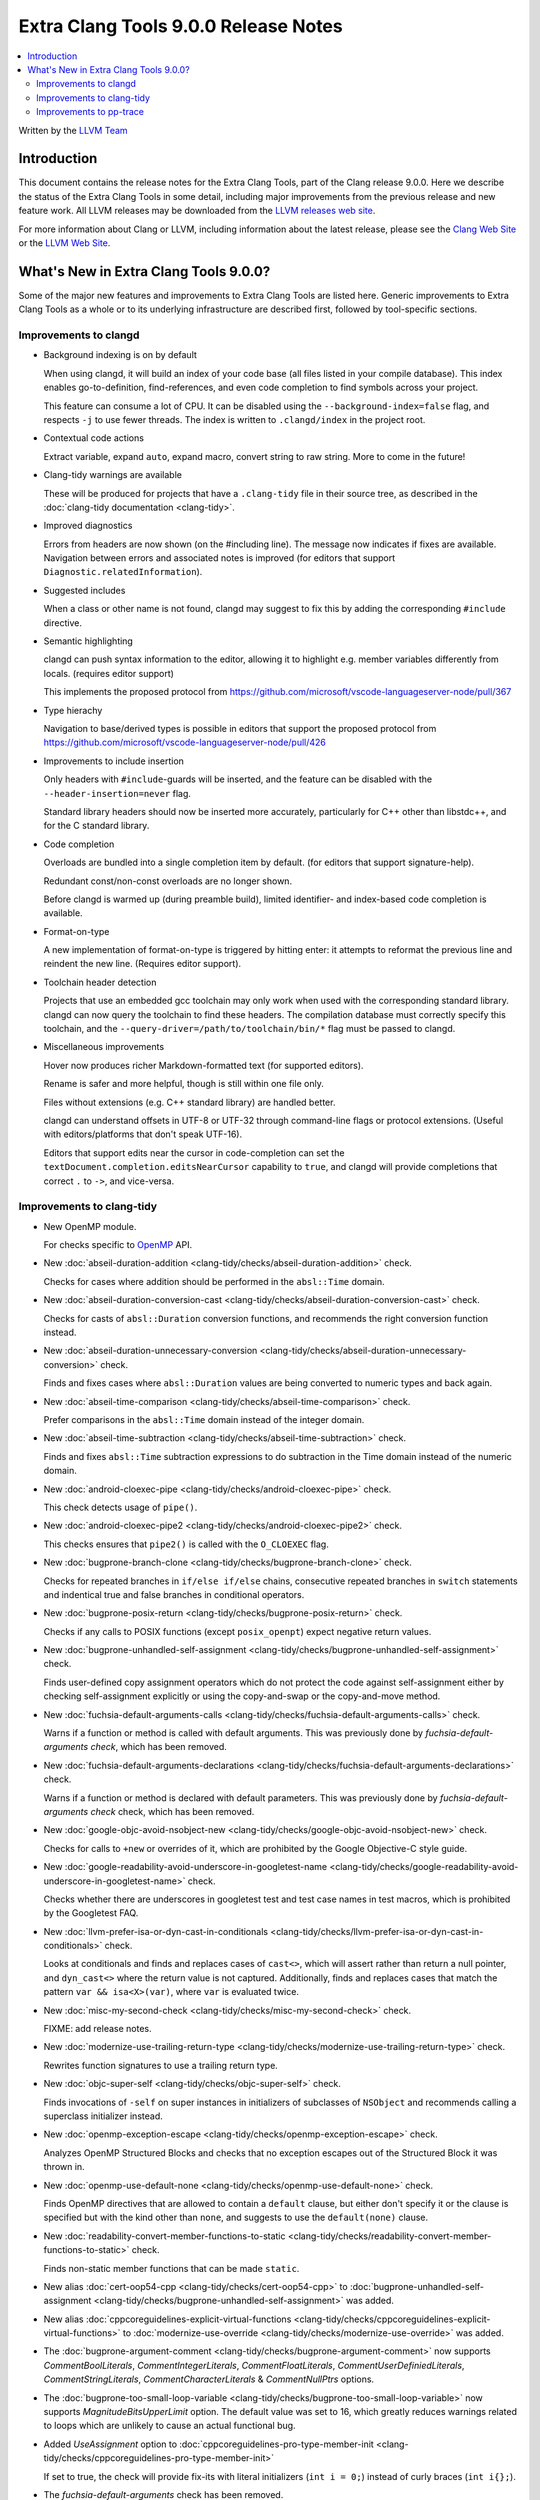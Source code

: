=====================================
Extra Clang Tools 9.0.0 Release Notes
=====================================

.. contents::
   :local:
   :depth: 3

Written by the `LLVM Team <https://llvm.org/>`_

Introduction
============

This document contains the release notes for the Extra Clang Tools, part of the
Clang release 9.0.0. Here we describe the status of the Extra Clang Tools in
some detail, including major improvements from the previous release and new
feature work. All LLVM releases may be downloaded from the `LLVM releases web
site <https://llvm.org/releases/>`_.

For more information about Clang or LLVM, including information about
the latest release, please see the `Clang Web Site <https://clang.llvm.org>`_ or
the `LLVM Web Site <https://llvm.org>`_.


What's New in Extra Clang Tools 9.0.0?
======================================

Some of the major new features and improvements to Extra Clang Tools are listed
here. Generic improvements to Extra Clang Tools as a whole or to its underlying
infrastructure are described first, followed by tool-specific sections.


Improvements to clangd
----------------------

- Background indexing is on by default

  When using clangd, it will build an index of your code base (all files listed
  in your compile database). This index enables go-to-definition,
  find-references, and even code completion to find symbols across your project.

  This feature can consume a lot of CPU. It can be disabled using the
  ``--background-index=false`` flag, and respects ``-j`` to use fewer threads.
  The index is written to ``.clangd/index`` in the project root.

- Contextual code actions

  Extract variable, expand ``auto``, expand macro, convert string to raw string.
  More to come in the future!

- Clang-tidy warnings are available

  These will be produced for projects that have a ``.clang-tidy`` file in their
  source tree, as described in the :doc:`clang-tidy documentation <clang-tidy>`.

- Improved diagnostics

  Errors from headers are now shown (on the #including line).
  The message now indicates if fixes are available.
  Navigation between errors and associated notes is improved (for editors that
  support ``Diagnostic.relatedInformation``).

- Suggested includes

  When a class or other name is not found, clangd may suggest to fix this by
  adding the corresponding ``#include`` directive.

- Semantic highlighting

  clangd can push syntax information to the editor, allowing it to highlight
  e.g. member variables differently from locals. (requires editor support)

  This implements the proposed protocol from
  https://github.com/microsoft/vscode-languageserver-node/pull/367

- Type hierachy

  Navigation to base/derived types is possible in editors that support the
  proposed protocol from
  https://github.com/microsoft/vscode-languageserver-node/pull/426

- Improvements to include insertion

  Only headers with ``#include``-guards will be inserted, and the feature can
  be disabled with the ``--header-insertion=never`` flag.

  Standard library headers should now be inserted more accurately, particularly
  for C++ other than libstdc++, and for the C standard library.

- Code completion

  Overloads are bundled into a single completion item by default. (for editors
  that support signature-help).

  Redundant const/non-const overloads are no longer shown.

  Before clangd is warmed up (during preamble build), limited identifier- and
  index-based code completion is available.

- Format-on-type

  A new implementation of format-on-type is triggered by hitting enter: it
  attempts to reformat the previous line and reindent the new line.
  (Requires editor support).

- Toolchain header detection

  Projects that use an embedded gcc toolchain may only work when used with the
  corresponding standard library. clangd can now query the toolchain to find
  these headers.
  The compilation database must correctly specify this toolchain, and the
  ``--query-driver=/path/to/toolchain/bin/*`` flag must be passed to clangd.

- Miscellaneous improvements

  Hover now produces richer Markdown-formatted text (for supported editors).

  Rename is safer and more helpful, though is still within one file only.

  Files without extensions (e.g. C++ standard library) are handled better.

  clangd can understand offsets in UTF-8 or UTF-32 through command-line flags or
  protocol extensions. (Useful with editors/platforms that don't speak UTF-16).

  Editors that support edits near the cursor in code-completion can set the
  ``textDocument.completion.editsNearCursor`` capability to ``true``, and clangd
  will provide completions that correct ``.`` to ``->``, and vice-versa.


Improvements to clang-tidy
--------------------------

- New OpenMP module.

  For checks specific to `OpenMP <https://www.openmp.org/>`_ API.

- New :doc:`abseil-duration-addition
  <clang-tidy/checks/abseil-duration-addition>` check.

  Checks for cases where addition should be performed in the ``absl::Time``
  domain.

- New :doc:`abseil-duration-conversion-cast
  <clang-tidy/checks/abseil-duration-conversion-cast>` check.

  Checks for casts of ``absl::Duration`` conversion functions, and recommends
  the right conversion function instead.

- New :doc:`abseil-duration-unnecessary-conversion
  <clang-tidy/checks/abseil-duration-unnecessary-conversion>` check.

  Finds and fixes cases where ``absl::Duration`` values are being converted to
  numeric types and back again.

- New :doc:`abseil-time-comparison
  <clang-tidy/checks/abseil-time-comparison>` check.

  Prefer comparisons in the ``absl::Time`` domain instead of the integer
  domain.

- New :doc:`abseil-time-subtraction
  <clang-tidy/checks/abseil-time-subtraction>` check.

  Finds and fixes ``absl::Time`` subtraction expressions to do subtraction
  in the Time domain instead of the numeric domain.

- New :doc:`android-cloexec-pipe
  <clang-tidy/checks/android-cloexec-pipe>` check.

  This check detects usage of ``pipe()``.

- New :doc:`android-cloexec-pipe2
  <clang-tidy/checks/android-cloexec-pipe2>` check.

  This checks ensures that ``pipe2()`` is called with the ``O_CLOEXEC`` flag.

- New :doc:`bugprone-branch-clone
  <clang-tidy/checks/bugprone-branch-clone>` check.

  Checks for repeated branches in ``if/else if/else`` chains, consecutive
  repeated branches in ``switch`` statements and indentical true and false
  branches in conditional operators.

- New :doc:`bugprone-posix-return
  <clang-tidy/checks/bugprone-posix-return>` check.

  Checks if any calls to POSIX functions (except ``posix_openpt``) expect negative
  return values.

- New :doc:`bugprone-unhandled-self-assignment
  <clang-tidy/checks/bugprone-unhandled-self-assignment>` check.

  Finds user-defined copy assignment operators which do not protect the code
  against self-assignment either by checking self-assignment explicitly or
  using the copy-and-swap or the copy-and-move method.

- New :doc:`fuchsia-default-arguments-calls
  <clang-tidy/checks/fuchsia-default-arguments-calls>` check.

  Warns if a function or method is called with default arguments.
  This was previously done by `fuchsia-default-arguments check`, which has been
  removed.

- New :doc:`fuchsia-default-arguments-declarations
  <clang-tidy/checks/fuchsia-default-arguments-declarations>` check.

  Warns if a function or method is declared with default parameters.
  This was previously done by `fuchsia-default-arguments check` check, which has
  been removed.

- New :doc:`google-objc-avoid-nsobject-new
  <clang-tidy/checks/google-objc-avoid-nsobject-new>` check.

  Checks for calls to ``+new`` or overrides of it, which are prohibited by the
  Google Objective-C style guide.

- New :doc:`google-readability-avoid-underscore-in-googletest-name
  <clang-tidy/checks/google-readability-avoid-underscore-in-googletest-name>`
  check.

  Checks whether there are underscores in googletest test and test case names in
  test macros, which is prohibited by the Googletest FAQ.

- New :doc:`llvm-prefer-isa-or-dyn-cast-in-conditionals
  <clang-tidy/checks/llvm-prefer-isa-or-dyn-cast-in-conditionals>` check.

  Looks at conditionals and finds and replaces cases of ``cast<>``,
  which will assert rather than return a null pointer, and
  ``dyn_cast<>`` where the return value is not captured. Additionally,
  finds and replaces cases that match the pattern ``var &&
  isa<X>(var)``, where ``var`` is evaluated twice.

- New :doc:`misc-my-second-check
  <clang-tidy/checks/misc-my-second-check>` check.

  FIXME: add release notes.

- New :doc:`modernize-use-trailing-return-type
  <clang-tidy/checks/modernize-use-trailing-return-type>` check.

  Rewrites function signatures to use a trailing return type.

- New :doc:`objc-super-self <clang-tidy/checks/objc-super-self>` check.

  Finds invocations of ``-self`` on super instances in initializers of
  subclasses of ``NSObject`` and recommends calling a superclass initializer
  instead.

- New :doc:`openmp-exception-escape
  <clang-tidy/checks/openmp-exception-escape>` check.

  Analyzes OpenMP Structured Blocks and checks that no exception escapes
  out of the Structured Block it was thrown in.

- New :doc:`openmp-use-default-none
  <clang-tidy/checks/openmp-use-default-none>` check.

  Finds OpenMP directives that are allowed to contain a ``default`` clause,
  but either don't specify it or the clause is specified but with the kind
  other than ``none``, and suggests to use the ``default(none)`` clause.

- New :doc:`readability-convert-member-functions-to-static
  <clang-tidy/checks/readability-convert-member-functions-to-static>` check.

  Finds non-static member functions that can be made ``static``.

- New alias :doc:`cert-oop54-cpp
  <clang-tidy/checks/cert-oop54-cpp>` to
  :doc:`bugprone-unhandled-self-assignment
  <clang-tidy/checks/bugprone-unhandled-self-assignment>` was added.

- New alias :doc:`cppcoreguidelines-explicit-virtual-functions
  <clang-tidy/checks/cppcoreguidelines-explicit-virtual-functions>` to
  :doc:`modernize-use-override
  <clang-tidy/checks/modernize-use-override>` was added.

- The :doc:`bugprone-argument-comment
  <clang-tidy/checks/bugprone-argument-comment>` now supports
  `CommentBoolLiterals`, `CommentIntegerLiterals`, `CommentFloatLiterals`,
  `CommentUserDefiniedLiterals`, `CommentStringLiterals`,
  `CommentCharacterLiterals` & `CommentNullPtrs` options.

- The :doc:`bugprone-too-small-loop-variable
  <clang-tidy/checks/bugprone-too-small-loop-variable>` now supports
  `MagnitudeBitsUpperLimit` option. The default value was set to 16,
  which greatly reduces warnings related to loops which are unlikely to
  cause an actual functional bug.

- Added `UseAssignment` option to :doc:`cppcoreguidelines-pro-type-member-init
  <clang-tidy/checks/cppcoreguidelines-pro-type-member-init>`

  If set to true, the check will provide fix-its with literal initializers
  (``int i = 0;``) instead of curly braces (``int i{};``).

- The `fuchsia-default-arguments` check has been removed.

  Warnings of function or method calls and declarations with default arguments
  were moved to :doc:`fuchsia-default-arguments-calls
  <clang-tidy/checks/fuchsia-default-arguments-calls>` and
  :doc:`fuchsia-default-arguments-declarations
  <clang-tidy/checks/fuchsia-default-arguments-declarations>` checks
  respectively.

- The :doc:`google-runtime-int <clang-tidy/checks/google-runtime-int>`
  check has been disabled in Objective-C++.

- The :doc:`modernize-use-override
  <clang-tidy/checks/modernize-use-override>` now supports `OverrideSpelling`
  and `FinalSpelling` options.

- The :doc:`misc-throw-by-value-catch-by-reference
  <clang-tidy/checks/misc-throw-by-value-catch-by-reference>` now supports
  `WarnOnLargeObject` and `MaxSize` options to warn on any large trivial
  object caught by value.

- The `Acronyms` and `IncludeDefaultAcronyms` options for the
  :doc:`objc-property-declaration <clang-tidy/checks/objc-property-declaration>`
  check have been removed.


Improvements to pp-trace
------------------------

- Added a new option `-callbacks` to filter preprocessor callbacks. It replaces
  the `-ignore` option.
